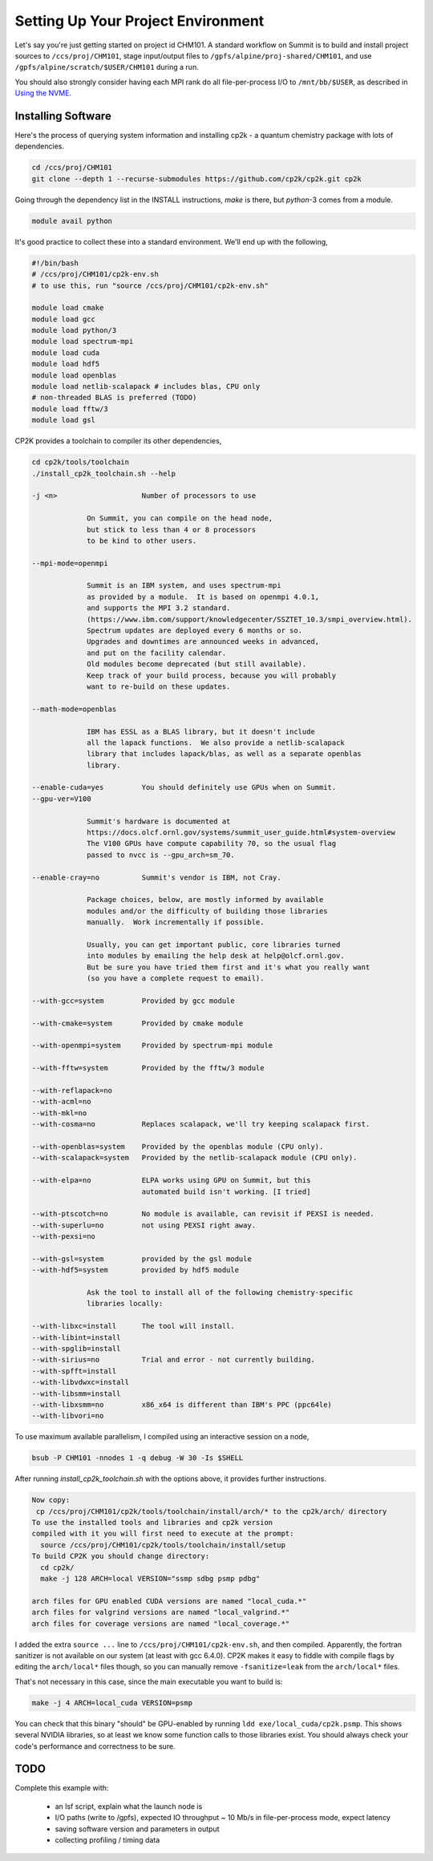 Setting Up Your Project Environment
###################################

Let's say you're just getting started on project id CHM101.
A standard workflow on Summit is to build and install project
sources to ``/ccs/proj/CHM101``, stage input/output files to
``/gpfs/alpine/proj-shared/CHM101``,
and use ``/gpfs/alpine/scratch/$USER/CHM101``
during a run.

You should also strongly consider
having each MPI rank do all file-per-process I/O
to ``/mnt/bb/$USER``, as described in
`Using the NVME <https://docs.olcf.ornl.gov/systems/summit_user_guide.html#current-nvme-usage>`_.

Installing Software
===================

Here's the process of querying system information and installing
cp2k - a quantum chemistry package with lots of dependencies.

.. code-block:: shell

    cd /ccs/proj/CHM101
    git clone --depth 1 --recurse-submodules https://github.com/cp2k/cp2k.git cp2k

Going through the dependency list in the INSTALL instructions, `make` is there, but
`python`-3 comes from a module.

.. code-block:: shell

    module avail python

It's good practice to collect these into a standard environment.
We'll end up with the following,

.. code-block:: shell

    #!/bin/bash
    # /ccs/proj/CHM101/cp2k-env.sh
    # to use this, run "source /ccs/proj/CHM101/cp2k-env.sh"

    module load cmake
    module load gcc
    module load python/3
    module load spectrum-mpi
    module load cuda
    module load hdf5
    module load openblas
    module load netlib-scalapack # includes blas, CPU only
    # non-threaded BLAS is preferred (TODO)
    module load fftw/3
    module load gsl

CP2K provides a toolchain to compiler its other dependencies,

.. code-block:: shell

    cd cp2k/tools/toolchain
    ./install_cp2k_toolchain.sh --help

    -j <n>                    Number of processors to use

                 On Summit, you can compile on the head node,
                 but stick to less than 4 or 8 processors
                 to be kind to other users.

    --mpi-mode=openmpi

                 Summit is an IBM system, and uses spectrum-mpi
                 as provided by a module.  It is based on openmpi 4.0.1,
                 and supports the MPI 3.2 standard.
                 (https://www.ibm.com/support/knowledgecenter/SSZTET_10.3/smpi_overview.html).
                 Spectrum updates are deployed every 6 months or so.
                 Upgrades and downtimes are announced weeks in advanced,
                 and put on the facility calendar.
                 Old modules become deprecated (but still available).
                 Keep track of your build process, because you will probably 
                 want to re-build on these updates.

    --math-mode=openblas
                 
                 IBM has ESSL as a BLAS library, but it doesn't include
                 all the lapack functions.  We also provide a netlib-scalapack
                 library that includes lapack/blas, as well as a separate openblas
                 library.

    --enable-cuda=yes         You should definitely use GPUs when on Summit.
    --gpu-ver=V100

                 Summit's hardware is documented at
                 https://docs.olcf.ornl.gov/systems/summit_user_guide.html#system-overview
                 The V100 GPUs have compute capability 70, so the usual flag
                 passed to nvcc is --gpu_arch=sm_70.

    --enable-cray=no          Summit's vendor is IBM, not Cray.

                 Package choices, below, are mostly informed by available
                 modules and/or the difficulty of building those libraries
                 manually.  Work incrementally if possible.

                 Usually, you can get important public, core libraries turned
                 into modules by emailing the help desk at help@olcf.ornl.gov.
                 But be sure you have tried them first and it's what you really want
                 (so you have a complete request to email).

    --with-gcc=system         Provided by gcc module

    --with-cmake=system       Provided by cmake module

    --with-openmpi=system     Provided by spectrum-mpi module

    --with-fftw=system        Provided by the fftw/3 module

    --with-reflapack=no
    --with-acml=no
    --with-mkl=no
    --with-cosma=no           Replaces scalapack, we'll try keeping scalapack first.

    --with-openblas=system    Provided by the openblas module (CPU only).
    --with-scalapack=system   Provided by the netlib-scalapack module (CPU only).

    --with-elpa=no            ELPA works using GPU on Summit, but this
                              automated build isn't working. [I tried]

    --with-ptscotch=no        No module is available, can revisit if PEXSI is needed.
    --with-superlu=no         not using PEXSI right away.
    --with-pexsi=no

    --with-gsl=system         provided by the gsl module
    --with-hdf5=system        provided by hdf5 module

                 Ask the tool to install all of the following chemistry-specific
                 libraries locally:

    --with-libxc=install      The tool will install.
    --with-libint=install
    --with-spglib=install
    --with-sirius=no          Trial and error - not currently building.
    --with-spfft=install
    --with-libvdwxc=install
    --with-libsmm=install
    --with-libxsmm=no         x86_x64 is different than IBM's PPC (ppc64le)
    --with-libvori=no

To use maximum available parallelism, I compiled using an interactive
session on a node,

.. code-block:: shell

    bsub -P CHM101 -nnodes 1 -q debug -W 30 -Is $SHELL

After running `install_cp2k_toolchain.sh` with the options above,
it provides further instructions.

.. code-block:: shell

    Now copy:
     cp /ccs/proj/CHM101/cp2k/tools/toolchain/install/arch/* to the cp2k/arch/ directory
    To use the installed tools and libraries and cp2k version
    compiled with it you will first need to execute at the prompt:
      source /ccs/proj/CHM101/cp2k/tools/toolchain/install/setup
    To build CP2K you should change directory:
      cd cp2k/
      make -j 128 ARCH=local VERSION="ssmp sdbg psmp pdbg"

    arch files for GPU enabled CUDA versions are named "local_cuda.*"
    arch files for valgrind versions are named "local_valgrind.*"
    arch files for coverage versions are named "local_coverage.*"

I added the extra ``source ...`` line to ``/ccs/proj/CHM101/cp2k-env.sh``,
and then compiled.
Apparently, the fortran sanitizer is not available on our system (at least with gcc 6.4.0).
CP2K makes it easy to fiddle with compile flags by editing the ``arch/local*`` files though,
so you can manually remove ``-fsanitize=leak`` from the ``arch/local*`` files.

That's not necessary in this case, since the main executable you want to build is:

.. code-block:: shell

    make -j 4 ARCH=local_cuda VERSION=psmp

You can check that this binary "should" be GPU-enabled by running ``ldd exe/local_cuda/cp2k.psmp``.
This shows several NVIDIA libraries, so at least we know some function calls to those libraries
exist.  You should always check your code's performance and correctness to be sure.


TODO
====
   
Complete this example with:

 * an lsf script, explain what the launch node is

 * I/O paths (write to /gpfs), expected IO throughput
   ~ 10 Mb/s in file-per-process mode, expect latency

 * saving software version and parameters in output

 * collecting profiling / timing data



